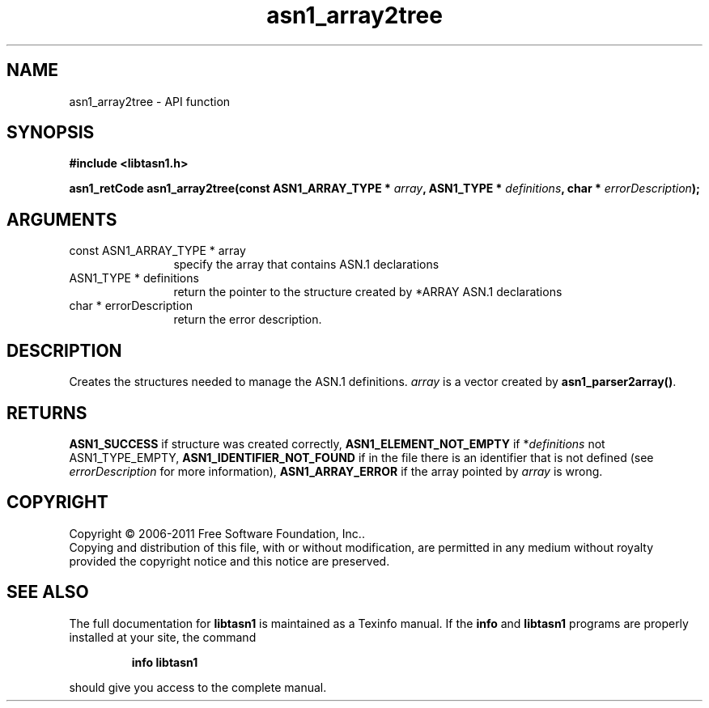 .\" DO NOT MODIFY THIS FILE!  It was generated by gdoc.
.TH "asn1_array2tree" 3 "2.11" "libtasn1" "libtasn1"
.SH NAME
asn1_array2tree \- API function
.SH SYNOPSIS
.B #include <libtasn1.h>
.sp
.BI "asn1_retCode asn1_array2tree(const ASN1_ARRAY_TYPE * " array ", ASN1_TYPE * " definitions ", char * " errorDescription ");"
.SH ARGUMENTS
.IP "const ASN1_ARRAY_TYPE * array" 12
specify the array that contains ASN.1 declarations
.IP "ASN1_TYPE * definitions" 12
return the pointer to the structure created by
*ARRAY ASN.1 declarations
.IP "char * errorDescription" 12
return the error description.
.SH "DESCRIPTION"
Creates the structures needed to manage the ASN.1 definitions.
\fIarray\fP is a vector created by \fBasn1_parser2array()\fP.
.SH "RETURNS"
\fBASN1_SUCCESS\fP if structure was created correctly,
\fBASN1_ELEMENT_NOT_EMPTY\fP if *\fIdefinitions\fP not ASN1_TYPE_EMPTY,
\fBASN1_IDENTIFIER_NOT_FOUND\fP if in the file there is an identifier
that is not defined (see \fIerrorDescription\fP for more information),
\fBASN1_ARRAY_ERROR\fP if the array pointed by \fIarray\fP is wrong.
.SH COPYRIGHT
Copyright \(co 2006-2011 Free Software Foundation, Inc..
.br
Copying and distribution of this file, with or without modification,
are permitted in any medium without royalty provided the copyright
notice and this notice are preserved.
.SH "SEE ALSO"
The full documentation for
.B libtasn1
is maintained as a Texinfo manual.  If the
.B info
and
.B libtasn1
programs are properly installed at your site, the command
.IP
.B info libtasn1
.PP
should give you access to the complete manual.
